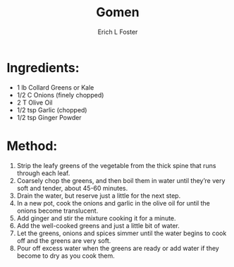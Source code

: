 #+TITLE:       Gomen
#+AUTHOR:      Erich L Foster
#+EMAIL:       erichlf@gmail.com
#+URI:         /Recipes/Entrees/Gomen
#+KEYWORDS:    ethiopian, entree
#+TAGS:        :ethiopian:entree:
#+LANGUAGE:    en
#+OPTIONS:     H:3 num:nil toc:nil \n:nil ::t |:t ^:nil -:nil f:t *:t <:t
#+DESCRIPTION: Gomen
* Ingredients:
- 1 lb Collard Greens or Kale
- 1/2 C Onions (finely chopped)
- 2 T Olive Oil
- 1/2 tsp Garlic (chopped)
- 1/2 tsp Ginger Powder

* Method:
1. Strip the leafy greens of the vegetable from the thick spine that runs through each leaf.
2. Coarsely chop the greens, and then boil them in water until they’re very soft and tender,
   about 45-60 minutes.
3. Drain the water, but reserve just a little for the next step.
4. In a new pot, cook the onions and garlic in the olive oil for until the onions become
   translucent.
5. Add ginger and stir the mixture cooking it for a minute.
6. Add the well-cooked greens and just a little bit of water.
7. Let the greens, onions and spices simmer until the water begins to cook off and the greens
   are very soft.
8. Pour off excess water when the greens are ready or add water if they become to dry as you
   cook them.

